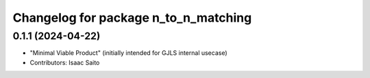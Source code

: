 ^^^^^^^^^^^^^^^^^^^^^^^^^^^^^^^^^^^^^
Changelog for package n_to_n_matching
^^^^^^^^^^^^^^^^^^^^^^^^^^^^^^^^^^^^^

0.1.1 (2024-04-22)
------------------
* "Minimal Viable Product" (initially intended for GJLS internal usecase)
* Contributors: Isaac Saito
